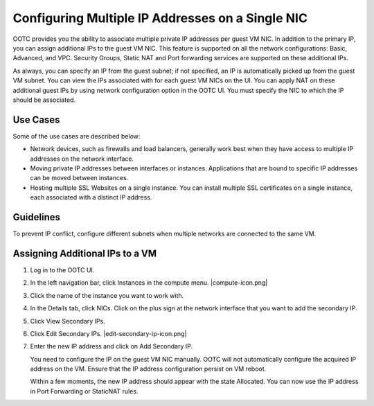 .. 
   "Option One Technologies Cloud" (OOTC) documentation.



Configuring Multiple IP Addresses on a Single NIC
-------------------------------------------------

OOTC provides you the ability to associate multiple private IP
addresses per guest VM NIC. In addition to the primary IP, you can
assign additional IPs to the guest VM NIC. This feature is supported on
all the network configurations: Basic, Advanced, and VPC. Security
Groups, Static NAT and Port forwarding services are supported on these
additional IPs.

As always, you can specify an IP from the guest subnet; if not
specified, an IP is automatically picked up from the guest VM subnet.
You can view the IPs associated with for each guest VM NICs on the UI.
You can apply NAT on these additional guest IPs by using network
configuration option in the OOTC UI. You must specify the NIC to
which the IP should be associated.


Use Cases
~~~~~~~~~

Some of the use cases are described below:

-  Network devices, such as firewalls and load balancers, generally work
   best when they have access to multiple IP addresses on the network
   interface.

-  Moving private IP addresses between interfaces or instances.
   Applications that are bound to specific IP addresses can be moved
   between instances.

-  Hosting multiple SSL Websites on a single instance. You can install
   multiple SSL certificates on a single instance, each associated with
   a distinct IP address.


Guidelines
~~~~~~~~~~

To prevent IP conflict, configure different subnets when multiple
networks are connected to the same VM.


Assigning Additional IPs to a VM
~~~~~~~~~~~~~~~~~~~~~~~~~~~~~~~~

#. Log in to the OOTC UI.

#. In the left navigation bar, click Instances in the compute menu. |compute-icon.png|

#. Click the name of the instance you want to work with.

#. In the Details tab, click NICs. Click on the plus sign at the network interface that
   you want to add the secondary IP.

#. Click View Secondary IPs.

#. Click Edit Secondary IPs. |edit-secondary-ip-icon.png|

#. Enter the new IP address and click on Add Secondary IP.

   You need to configure the IP on the guest VM NIC manually. OOTC
   will not automatically configure the acquired IP address on the VM.
   Ensure that the IP address configuration persist on VM reboot.

   Within a few moments, the new IP address should appear with the state
   Allocated. You can now use the IP address in Port Forwarding or
   StaticNAT rules.

